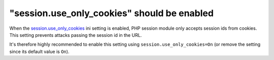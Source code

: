 "session.use_only_cookies" should be enabled
============================================

When the `session.use_only_cookies`_ ini setting is enabled, PHP session module
only accepts session ids from cookies. This setting prevents attacks passing the
session id in the URL.

It's therefore highly recommended to enable this setting using
``session.use_only_cookies=On`` (or remove the setting since its default value
is ``On``).

.. _`session.use_only_cookies`: https://www.php.net/manual/en/session.configuration.php#ini.session.use-only-cookies
